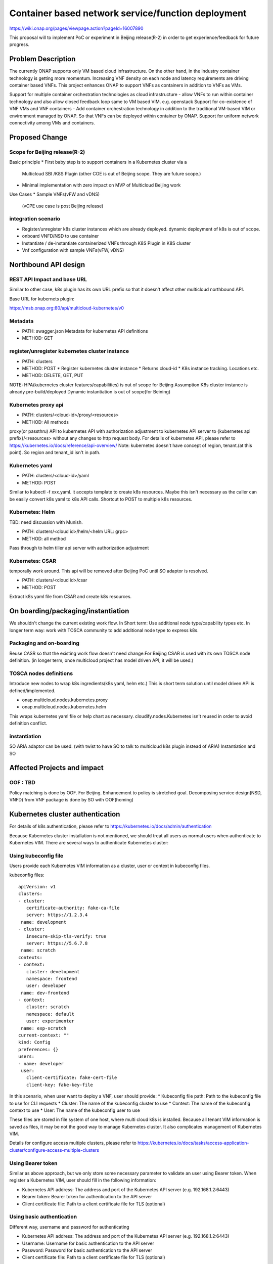 .. This work is licensed under a Creative Commons Attribution 4.0 International License.
.. http://creativecommons.org/licenses/by/4.0

===================================================
Container based network service/function deployment
===================================================
https://wiki.onap.org/pages/viewpage.action?pageId=16007890

This proposal will to implement PoC or experiment in Beijing release(R-2)
in order to get experience/feedback for future progress.


Problem Description
===================
The currently ONAP supports only VM based cloud infrastructure.  On
the other hand, in the industry container technology is getting more
momentum.  Increasing VNF density on each node and latency
requirements are driving container based VNFs.  This project enhances
ONAP to support VNFs as containers in addition to VNFs as VMs.

Support for multiple container orchestration technologies as cloud
infrastructure - allow VNFs to run within container technology and
also allow closed feedback loop same to VM based VIM. e.g. openstack
Support for co-existence of VNF VMs and VNF containers - Add container
orchestration technology in addition to the traditional VM-based VIM
or environment managed by ONAP. So that VNFs can be deployed within
container by ONAP.  Support for uniform network connectivity among VMs
and containers.


Proposed Change
===============

Scope for Beijing release(R-2)
------------------------------
Basic principle
* First baby step is to support containers in a Kubernetes cluster via a
  Multicloud SBI /K8S Plugin
  (other COE is out of Beijing scope. They are future scope.)
* Minimal implementation with zero impact on MVP of Multicloud Beijing work

Use Cases
* Sample VNFs(vFW and vDNS)
  (vCPE use case is post Beijing release)

integration scenario
--------------------
* Register/unregister k8s cluster instances which are already deployed.
  dynamic deployment of k8s is out of scope.
* onboard VNFD/NSD to use container
* Instantiate / de-instantiate containerized VNFs through K8S Plugin
  in K8S cluster
* Vnf configuration with sample VNFs(vFW, vDNS)


Northbound API design
=====================

REST API Impact and base URL
----------------------------
Similar to other case, k8s plugin has its own URL prefix so that it
doesn't affect other multicloud northbound API.

Base URL for kubernets plugin:

https://msb.onap.org:80/api/multicloud-kubernetes/v0

Metadata
--------
* PATH: swagger.json
  Metadata for kubernetes API definitions
* METHOD: GET

register/unregister kubernetes cluster instance
-----------------------------------------------
* PATH: clusters
* METHOD: POST
  * Register kubernetes cluster instance
  * Returns cloud-id
  * K8s instance tracking. Locations etc.
* METHOD: DELETE, GET, PUT

NOTE: HPA(kubernetes cluster features/capabilities) is out of scope
for Beijing Assumption K8s cluster instance is already
pre-build/deployed Dynamic instantiation is out of scope(for Beining)

Kubernetes proxy api
--------------------
* PATH: clusters/<cloud-id>/proxy/<resources>
* METHOD: All methods

proxy(or passthru) API to kubernetes API with authorization adjustment
to kubernetes API server to {kubernetes api prefix}/<resources>
without any changes to http request body.  For details of kubernetes
API, please refer to
https://kubernetes.io/docs/reference/api-overview/
Note: kubernetes doesn't have concept of region, tenant.(at this point). So region and tenant_id isn't in path.

Kubernetes yaml
---------------
* PATH: clusters/<cloud-id>/yaml
* METHOD: POST

Similar to kubectl -f xxx.yaml. it accepts template to create k8s
resources.  Maybe this isn't necessary as the caller can be easily
convert k8s yaml to k8s API calls.  Shortcut to POST to multiple k8s
resources.

Kubernetes: Helm
----------------
TBD: need discussion with Munish.

* PATH: clusters/<cloud id>/helm/<helm URL: grpc>
* METHOD: all method
Pass through to helm tiller api server with authorization adjustment

Kubernetes: CSAR
-----------------
temporally work around. This api will be removed after Beijing PoC until SO adaptor is resolved.

* PATH: clusters/<cloud id>/csar
* METHOD: POST

Extract k8s yaml file from CSAR and create k8s resources.


On boarding/packaging/instantiation
===================================
We shouldn't change the current existing work flow.
In Short term: Use additional node type/capability types etc.
In longer term way: work with TOSCA community to add additional node
type to express k8s.

Packaging and on-boarding
-------------------------
Reuse CASR so that the existing work flow doesn't need change.For
Beijing CSAR is used with its own TOSCA node definition. (in longer
term, once multicloud project has model driven API, it will be used.)

TOSCA nodes definitions
-----------------------
Introduce new nodes to wrap k8s ingredients(k8s yaml, helm etc.) This
is short term solution until model driven API is defined/implemented.

* onap.multicloud.nodes.kubernetes.proxy
* onap.multicloud.nodes.kubernetes.helm

This wraps kubernetes yaml file or help chart as
necessary. cloudify.nodes.Kubernetes isn't reused in order to avoid
definition conflict.

instantiation
-------------
SO ARIA adaptor can be used. (with twist to have SO to talk to
multicloud k8s plugin instead of ARIA) Instantiation and SO

Affected Projects and impact
============================

OOF : TBD
---------
Policy matching is done by OOF.
For Beijing. Enhancement to policy is stretched goal.
Decomposing service design(NSD, VNFD) from VNF package is done by SO with OOF(homing)


Kubernetes cluster authentication
=================================
For details of k8s authentication, please refer to
https://kubernetes.io/docs/admin/authentication

Because Kubernetes cluster installation is not mentioned, we should
treat all users as normal users when authenticate to
Kubernetes VIM. There are several ways to authenticate Kubernetes
cluster:

Using kubeconfig file
---------------------
Users provide each Kubernetes VIM information as a cluster, user or context in kubeconfig files.

kubeconfig files::

        apiVersion: v1
        clusters:
        - cluster:
           certificate-authority: fake-ca-file
           server: https://1.2.3.4
         name: development
        - cluster:
           insecure-skip-tls-verify: true
           server: https://5.6.7.8
         name: scratch
        contexts:
        - context:
           cluster: development
           namespace: frontend
           user: developer
         name: dev-frontend
        - context:
           cluster: scratch
           namespace: default
           user: experimenter
         name: exp-scratch
        current-context: ""
        kind: Config
        preferences: {}
        users:
        - name: developer
         user:
           client-certificate: fake-cert-file
           client-key: fake-key-file

In this scenario, when user want to deploy a VNF, user should provide:
* Kubeconfig file path: Path to the kubeconfig file to use for CLI requests
* Cluster: The name of the kubeconfig cluster to use
* Context: The name of the kubeconfig context to use
* User: The name of the kubeconfig user to use

These files are stored in file system of one host, where multi cloud
k8s is installed. Because all tenant VIM information is saved as
files, it may be not the good way to manage Kubernetes cluster. It
also complicates management of Kubernetes VIM.

Details for configure access multiple clusters, please refer to
https://kubernetes.io/docs/tasks/access-application-cluster/configure-access-multiple-clusters

Using Bearer token
------------------
Similar as above approach, but we only store some necessary parameter
to validate an user using Bearer token. When register a Kubernetes
VIM, user should fill in the following information:

* Kubernetes API address: The address and port of the Kubernetes API server
  (e.g. 192.168.1.2:6443)
* Bearer token: Bearer token for authentication to the API server
* Client certificate file: Path to a client certificate file for TLS (optional)

Using basic authentication
--------------------------
Different way, username and password for authenticating

* Kubernetes API address: The address and port of the Kubernetes API server
  (e.g. 192.168.1.2:6443)
* Username: Username for basic authentication to the API server
* Password: Password for basic authentication to the API server
* Client certificate file: Path to a client certificate file for TLS (optional)


Note:
Using bearer token and basic authentication (username and password)
may gain some benefits. Users provide their authentication information
of Kubernetes VIM where VNFs will be deployed.
It may be similar to OpenStack, users can provide their Kubernetes VIM
information for registering.
It can work with Kubernetes client java and kubectl.

References
==========
Past presentations/proposals
* Munish proposal: https://schd.ws/hosted_files/onapbeijing2017/dd/Management%20of%20Cloud%20Native%20VNFs%20with%20ONAP%20PA5.pptx
* Isaku proposal:https://schd.ws/hosted_files/onapbeijing2017/9d/onap-kubernetes-arch-design-proposal.pdf
* Bin Hu proposal:https://wiki.onap.org/download/attachments/16007890/ONAP-SantaClara-BinHu-final.pdf?version=1&modificationDate=1513558701000&api=v2


Contributors
============
* Isaku Yamahata <isaku.yamahata@intel.com> <isaku.yamahata@gmail.com>
* Bin Hu <bh526r@att.com>
* Munish Agarwal <munish.agarwal@ericsson.com>
* Phuoc Hoang <phuoc.hc@dcn.ssu.ac.kr>
